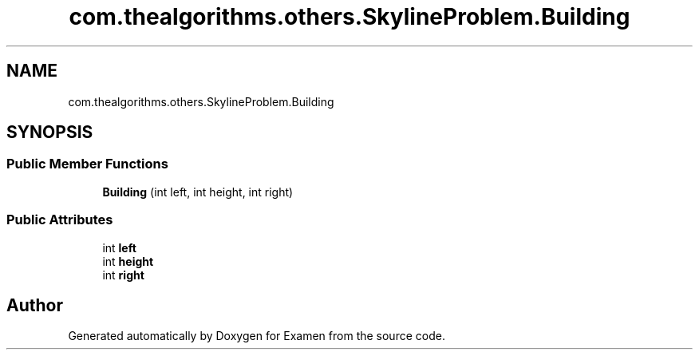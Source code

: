 .TH "com.thealgorithms.others.SkylineProblem.Building" 3 "Fri Jan 28 2022" "Examen" \" -*- nroff -*-
.ad l
.nh
.SH NAME
com.thealgorithms.others.SkylineProblem.Building
.SH SYNOPSIS
.br
.PP
.SS "Public Member Functions"

.in +1c
.ti -1c
.RI "\fBBuilding\fP (int left, int height, int right)"
.br
.in -1c
.SS "Public Attributes"

.in +1c
.ti -1c
.RI "int \fBleft\fP"
.br
.ti -1c
.RI "int \fBheight\fP"
.br
.ti -1c
.RI "int \fBright\fP"
.br
.in -1c

.SH "Author"
.PP 
Generated automatically by Doxygen for Examen from the source code\&.
